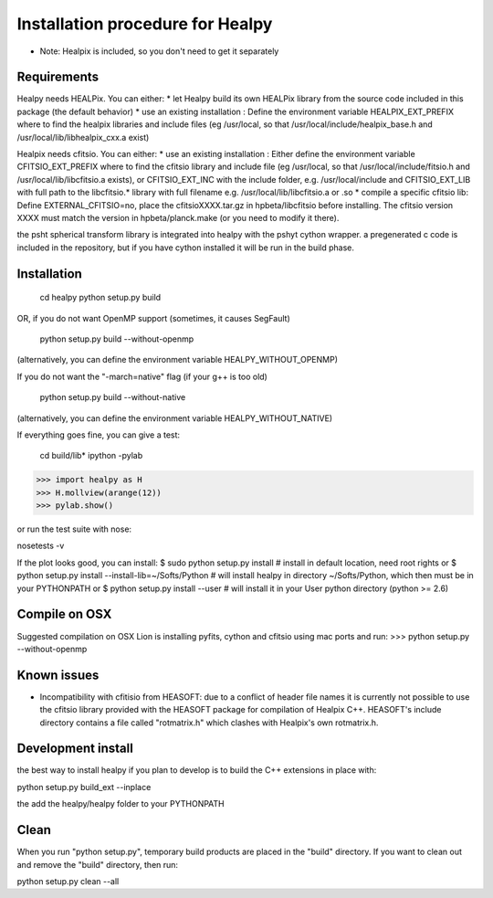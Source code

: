 Installation procedure for Healpy
=================================

* Note: Healpix is included, so you don't need to get it separately

Requirements
------------

Healpy needs HEALPix. You can either:
* let Healpy build its own HEALPix library from the source code included in
this package (the default behavior)
* use an existing installation :
Define the environment variable HEALPIX_EXT_PREFIX where to find the
healpix libraries and include files (eg /usr/local, so that
/usr/local/include/healpix_base.h and /usr/local/lib/libhealpix_cxx.a
exist)

Healpix needs cfitsio. You can either:
* use an existing installation :
Either define the environment variable CFITSIO_EXT_PREFIX where to find the
cfitsio library and include file (eg /usr/local, so that
/usr/local/include/fitsio.h and /usr/local/lib/libcfitsio.a exists),
or CFITSIO_EXT_INC with the include folder, e.g. /usr/local/include and 
CFITSIO_EXT_LIB with full path to the libcfitsio.* library with full filename
e.g. /usr/local/lib/libcfitsio.a or .so
* compile a specific cfitsio lib:
Define EXTERNAL_CFITSIO=no, place the  cfitsioXXXX.tar.gz in
hpbeta/libcfitsio before installing. The cfitsio version XXXX must
match the version in hpbeta/planck.make (or you need to modify it there).

the psht spherical transform library is integrated into healpy with the
pshyt cython wrapper. a pregenerated c code is included in the repository, but
if you have cython installed it will be run in the build phase.

Installation
------------

    cd healpy
    python setup.py build

OR, if you do not want OpenMP support (sometimes, it causes SegFault)

    python setup.py build --without-openmp

(alternatively, you can define the environment variable HEALPY_WITHOUT_OPENMP)

If you do not want the "-march=native" flag (if your g++ is too old)

    python setup.py build --without-native

(alternatively, you can define the environment variable HEALPY_WITHOUT_NATIVE)

If everything goes fine, you can give a test:

    cd build/lib*
    ipython -pylab

>>> import healpy as H
>>> H.mollview(arange(12))
>>> pylab.show()

or run the test suite with nose:

nosetests -v

If the plot looks good, you can install:
$ sudo python setup.py install  # install in default location, need root rights
or
$ python setup.py install --install-lib=~/Softs/Python # will install healpy in directory ~/Softs/Python, which then must be in your PYTHONPATH
or
$ python setup.py install --user # will install it in your User python directory (python >= 2.6)

Compile on OSX
--------------

Suggested compilation on OSX Lion is installing pyfits, cython and cfitsio using mac ports and run:
>>> python setup.py --without-openmp

Known issues
------------

* Incompatibility with cfitisio from HEASOFT: due to a conflict of header file names it is currently not possible to use the cfitsio library provided with the HEASOFT package for compilation of Healpix C++. HEASOFT's include directory contains a file called "rotmatrix.h" which clashes with Healpix's own rotmatrix.h.

Development install
-------------------

the best way to install healpy if you plan to develop is to build the C++ extensions in place with:

python setup.py build_ext --inplace

the add the healpy/healpy folder to your PYTHONPATH

Clean
-----

When you run "python setup.py", temporary build products are placed in the
"build" directory. If you want to clean out and remove the "build" directory,
then run:

python setup.py clean --all
